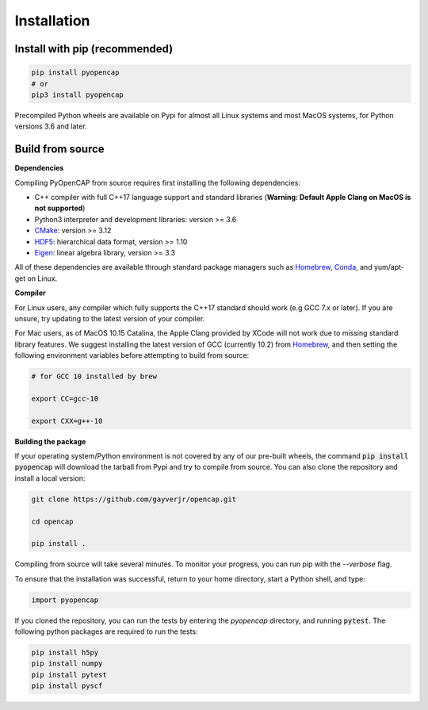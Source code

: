 Installation
=============

Install with pip (recommended)
---------------------------------

.. code:: bash
   
    pip install pyopencap
    # or
    pip3 install pyopencap

Precompiled Python wheels are available on Pypi for almost all Linux systems and 
most MacOS systems, for Python versions 3.6 and later.

Build from source
-----------------

**Dependencies**

Compiling PyOpenCAP from source requires first installing the following dependencies:

* C++ compiler with full C++17 language support and standard libraries (**Warning: Default Apple Clang on MacOS is not supported**)

* Python3 interpreter and development libraries: version >= 3.6

* CMake_: version >= 3.12

* HDF5_: hierarchical data format, version >= 1.10

* Eigen_: linear algebra library, version >= 3.3

All of these dependencies are available through standard package managers such as 
Homebrew_, Conda_, and yum/apt-get on Linux. 

.. _Homebrew: https://brew.sh/
.. _Conda: https://docs.conda.io/en/latest/ 
.. _HDF5: https://www.hdfgroup.org/solutions/hdf5/
.. _CMake: https://cmake.org/
.. _Eigen: http://eigen.tuxfamily.org/dox/

**Compiler**

For Linux users, any compiler which fully supports the C++17 standard should work 
(e.g GCC 7.x or later). If you are unsure, try updating to the latest version of your 
compiler. 

For Mac users, as of MacOS 10.15 Catalina, the Apple Clang provided by XCode will not work due to missing standard 
library features. We suggest installing the latest version of GCC (currently 10.2) 
from Homebrew_, and then setting the following environment variables before attempting to build from source:

.. code:: bash

   # for GCC 10 installed by brew

   export CC=gcc-10

   export CXX=g++-10


**Building the package**

If your operating system/Python environment is not covered by any of our pre-built wheels,
the command :code:`pip install pyopencap` will download the tarball from Pypi and try to compile from source.
You can also clone the repository and install a local version:

.. code:: bash

    git clone https://github.com/gayverjr/opencap.git

    cd opencap

    pip install .

Compiling from source will take several minutes. To monitor your progress, you can run pip 
with the `--verbose` flag.

To ensure that the installation was successful, return to your home directory, start a Python shell, and type:

.. code:: python
   
   import pyopencap
    
If you cloned the repository, you can run the tests by entering the `pyopencap` directory, 
and running :code:`pytest`. The following python packages are required to run the tests:

.. code:: bash

   pip install h5py
   pip install numpy
   pip install pytest
   pip install pyscf